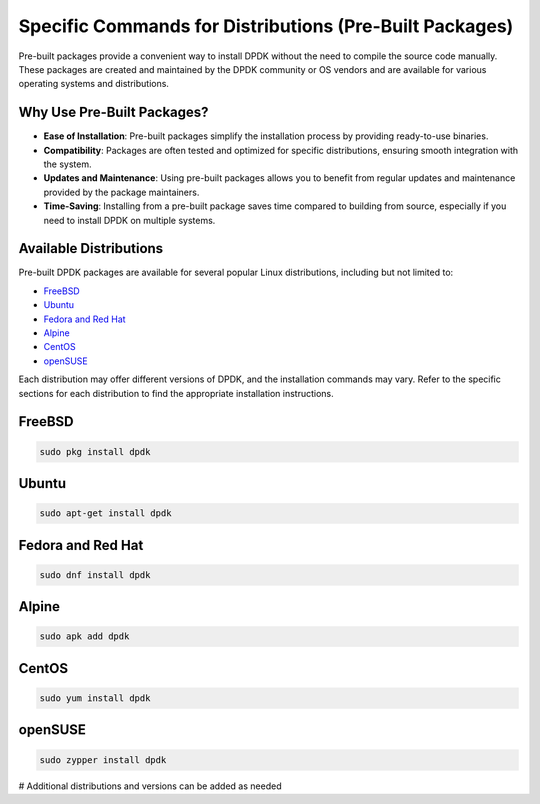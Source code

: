 ..  SPDX-License-Identifier: BSD-3-Clause
    Copyright(c) 2010-2025 Intel Corporation.

.. _specific_commands_for_distributions:

Specific Commands for Distributions (Pre-Built Packages)
========================================================

Pre-built packages provide a convenient way to install DPDK without the need to compile
the source code manually. These packages are created and maintained by the DPDK
community or OS vendors and are available for various operating systems and
distributions.

Why Use Pre-Built Packages?
---------------------------

- **Ease of Installation**: Pre-built packages simplify the installation process by providing ready-to-use binaries.
- **Compatibility**: Packages are often tested and optimized for specific distributions, ensuring smooth integration with the system.
- **Updates and Maintenance**: Using pre-built packages allows you to benefit from regular updates and maintenance provided by the package maintainers.
- **Time-Saving**: Installing from a pre-built package saves time compared to building from source, especially if you need to install DPDK on multiple systems.

Available Distributions
------------------------

Pre-built DPDK packages are available for several popular Linux distributions,
including but not limited to:

- `FreeBSD`_
- `Ubuntu`_
- `Fedora and Red Hat`_
- `Alpine`_
- `CentOS`_
- `openSUSE`_

Each distribution may offer different versions of DPDK, 
and the installation commands may vary. Refer to the specific sections for each
distribution to find the appropriate installation instructions.

.. _FreeBSD:

FreeBSD
-------
.. code-block:: bash

   sudo pkg install dpdk

.. _Ubuntu:

Ubuntu
------
.. code-block:: bash

   sudo apt-get install dpdk

.. _Fedora/Red Hat:

Fedora and Red Hat
------------------
.. code-block:: bash

   sudo dnf install dpdk

.. _Alpine:

Alpine
------
.. code-block:: bash

   sudo apk add dpdk

.. _CentOS:

CentOS
------
.. code-block:: bash

   sudo yum install dpdk

.. _openSUSE:

openSUSE
--------
.. code-block:: bash

   sudo zypper install dpdk

# Additional distributions and versions can be added as needed